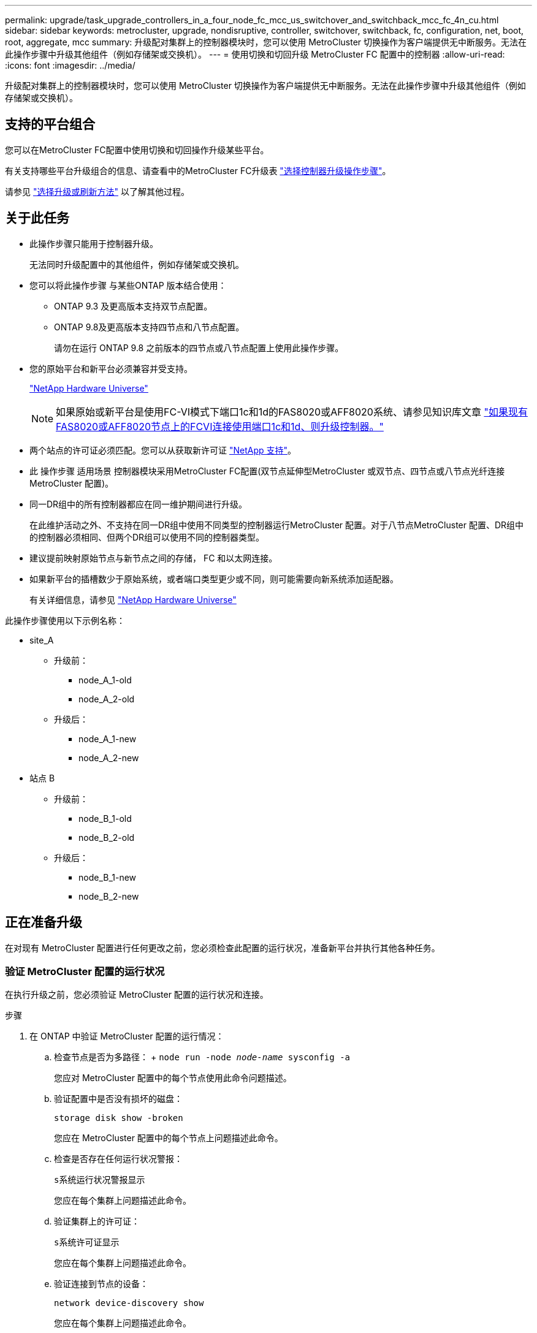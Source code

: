 ---
permalink: upgrade/task_upgrade_controllers_in_a_four_node_fc_mcc_us_switchover_and_switchback_mcc_fc_4n_cu.html 
sidebar: sidebar 
keywords: metrocluster, upgrade, nondisruptive, controller, switchover, switchback, fc, configuration, net, boot, root, aggregate, mcc 
summary: 升级配对集群上的控制器模块时，您可以使用 MetroCluster 切换操作为客户端提供无中断服务。无法在此操作步骤中升级其他组件（例如存储架或交换机）。 
---
= 使用切换和切回升级 MetroCluster FC 配置中的控制器
:allow-uri-read: 
:icons: font
:imagesdir: ../media/


[role="lead"]
升级配对集群上的控制器模块时，您可以使用 MetroCluster 切换操作为客户端提供无中断服务。无法在此操作步骤中升级其他组件（例如存储架或交换机）。



== 支持的平台组合

您可以在MetroCluster FC配置中使用切换和切回操作升级某些平台。

有关支持哪些平台升级组合的信息、请查看中的MetroCluster FC升级表 link:concept_choosing_controller_upgrade_mcc.html#metrocluster-fc-controller-upgrades["选择控制器升级操作步骤"]。

请参见 https://docs.netapp.com/us-en/ontap-metrocluster/upgrade/concept_choosing_an_upgrade_method_mcc.html["选择升级或刷新方法"] 以了解其他过程。



== 关于此任务

* 此操作步骤只能用于控制器升级。
+
无法同时升级配置中的其他组件，例如存储架或交换机。

* 您可以将此操作步骤 与某些ONTAP 版本结合使用：
+
** ONTAP 9.3 及更高版本支持双节点配置。
** ONTAP 9.8及更高版本支持四节点和八节点配置。
+
请勿在运行 ONTAP 9.8 之前版本的四节点或八节点配置上使用此操作步骤。



* 您的原始平台和新平台必须兼容并受支持。
+
https://hwu.netapp.com["NetApp Hardware Universe"]

+

NOTE: 如果原始或新平台是使用FC-VI模式下端口1c和1d的FAS8020或AFF8020系统、请参见知识库文章 link:https://kb.netapp.com/Advice_and_Troubleshooting/Data_Protection_and_Security/MetroCluster/Upgrading_controllers_when_FCVI_connections_on_existing_FAS8020_or_AFF8020_nodes_use_ports_1c_and_1d["如果现有FAS8020或AFF8020节点上的FCVI连接使用端口1c和1d、则升级控制器。"^]

* 两个站点的许可证必须匹配。您可以从获取新许可证 link:https://mysupport.netapp.com/site/["NetApp 支持"^]。
* 此 操作步骤 适用场景 控制器模块采用MetroCluster FC配置(双节点延伸型MetroCluster 或双节点、四节点或八节点光纤连接MetroCluster 配置)。
* 同一DR组中的所有控制器都应在同一维护期间进行升级。
+
在此维护活动之外、不支持在同一DR组中使用不同类型的控制器运行MetroCluster 配置。对于八节点MetroCluster 配置、DR组中的控制器必须相同、但两个DR组可以使用不同的控制器类型。

* 建议提前映射原始节点与新节点之间的存储， FC 和以太网连接。
* 如果新平台的插槽数少于原始系统，或者端口类型更少或不同，则可能需要向新系统添加适配器。
+
有关详细信息，请参见 https://hwu.netapp.com/["NetApp Hardware Universe"^]



此操作步骤使用以下示例名称：

* site_A
+
** 升级前：
+
*** node_A_1-old
*** node_A_2-old


** 升级后：
+
*** node_A_1-new
*** node_A_2-new




* 站点 B
+
** 升级前：
+
*** node_B_1-old
*** node_B_2-old


** 升级后：
+
*** node_B_1-new
*** node_B_2-new








== 正在准备升级

在对现有 MetroCluster 配置进行任何更改之前，您必须检查此配置的运行状况，准备新平台并执行其他各种任务。



=== 验证 MetroCluster 配置的运行状况

在执行升级之前，您必须验证 MetroCluster 配置的运行状况和连接。

.步骤
. 在 ONTAP 中验证 MetroCluster 配置的运行情况：
+
.. 检查节点是否为多路径： + `node run -node _node-name_ sysconfig -a`
+
您应对 MetroCluster 配置中的每个节点使用此命令问题描述。

.. 验证配置中是否没有损坏的磁盘：
+
`storage disk show -broken`

+
您应在 MetroCluster 配置中的每个节点上问题描述此命令。

.. 检查是否存在任何运行状况警报：
+
`s系统运行状况警报显示`

+
您应在每个集群上问题描述此命令。

.. 验证集群上的许可证：
+
`s系统许可证显示`

+
您应在每个集群上问题描述此命令。

.. 验证连接到节点的设备：
+
`network device-discovery show`

+
您应在每个集群上问题描述此命令。

.. 验证两个站点上的时区和时间设置是否正确：
+
`集群日期显示`

+
您应在每个集群上问题描述此命令。您可以使用 `cluster date` 命令配置时间和时区。



. 检查交换机上是否存在任何运行状况警报（如果存在）：
+
`s存储开关显示`

+
您应在每个集群上问题描述此命令。

. 确认 MetroCluster 配置的运行模式并执行 MetroCluster 检查。
+
.. 确认 MetroCluster 配置以及操作模式是否正常：
+
`MetroCluster show`

.. 确认显示所有预期节点：
+
`MetroCluster node show`

.. 问题描述以下命令：
+
`MetroCluster check run`

.. 显示 MetroCluster 检查的结果：
+
MetroCluster check show`



. 使用 Config Advisor 工具检查 MetroCluster 布线。
+
.. 下载并运行 Config Advisor 。
+
https://mysupport.netapp.com/site/tools/tool-eula/activeiq-configadvisor["NetApp 下载： Config Advisor"]

.. 运行 Config Advisor 后，查看该工具的输出并按照输出中的建议解决发现的任何问题。






=== 将端口从旧节点映射到新节点

您必须规划旧节点上物理端口上的 LIF 到新节点上的物理端口的映射。

.关于此任务
在升级过程中首次启动新节点时，它将重放要替换的旧节点的最新配置。启动 node_A_1-new 时， ONTAP 会尝试在 node_A_1-old 上使用的相同端口上托管 LIF 。因此，在升级过程中，您必须调整端口和 LIF 配置，使其与旧节点的配置兼容。在升级操作步骤期间，您将对旧节点和新节点执行步骤，以确保正确配置集群，管理和数据 LIF 。

下表显示了与新节点的端口要求相关的配置更改示例。

[cols="1,1,3"]
|===


3+| 集群互连物理端口 


| 旧控制器 | 新控制器 | 所需操作 


 a| 
e0a ， e0b
 a| 
e3a ， e3b
 a| 
没有匹配的端口。升级后，您必须重新创建集群端口。link:task_prepare_cluster_ports_on_the_exist_controller.html["正在准备现有控制器模块上的集群端口"]



 a| 
e0c ， e0d
 a| 
e0a ， e0b ， e0c ， e0d
 a| 
e0c 和 e0d 是匹配的端口。您无需更改配置，但升级后，您可以将集群 LIF 分布在可用的集群端口上。

|===
.步骤
. 确定新控制器上可用的物理端口以及这些端口上可以托管的 LIF 。
+
控制器的端口使用情况取决于平台模块以及要在 MetroCluster IP 配置中使用的交换机。您可以从收集新平台的端口使用情况 link:https://hwu.netapp.com["NetApp Hardware Universe"^]。

+
此外，还要确定 FC-VI 卡插槽的使用情况。

. 规划端口使用情况，如果需要，请填写下表，以供每个新节点参考。
+
在执行升级操作步骤时，您将参考下表。

+
|===


|  3+| node_A_1-old 3+| node_A_1-new 


| LIF | 端口 | IP 空间 | 广播域 | 端口 | IP 空间 | 广播域 


 a| 
集群 1
 a| 
 a| 
 a| 
 a| 
 a| 
 a| 



 a| 
集群 2.
 a| 
 a| 
 a| 
 a| 
 a| 
 a| 



 a| 
集群 3.
 a| 
 a| 
 a| 
 a| 
 a| 
 a| 



 a| 
集群 4.
 a| 
 a| 
 a| 
 a| 
 a| 
 a| 



 a| 
节点管理
 a| 
 a| 
 a| 
 a| 
 a| 
 a| 



 a| 
集群管理
 a| 
 a| 
 a| 
 a| 
 a| 
 a| 



 a| 
数据 1.
 a| 
 a| 
 a| 
 a| 
 a| 
 a| 



 a| 
数据 2.
 a| 
 a| 
 a| 
 a| 
 a| 
 a| 



 a| 
数据 3.
 a| 
 a| 
 a| 
 a| 
 a| 
 a| 



 a| 
数据 4.
 a| 
 a| 
 a| 
 a| 
 a| 
 a| 



 a| 
SAN
 a| 
 a| 
 a| 
 a| 
 a| 
 a| 



 a| 
集群间端口
 a| 
 a| 
 a| 
 a| 
 a| 
 a| 

|===




=== 升级前收集信息

在升级之前，您必须收集每个节点的信息，并在必要时调整网络广播域，删除任何 VLAN 和接口组以及收集加密信息。

.关于此任务
此任务将在现有 MetroCluster FC 配置上执行。

.步骤
. 为现有控制器的缆线贴上标签，以便在设置新控制器时轻松识别缆线。
. 收集 MetroCluster 配置中节点的系统 ID ：
+
`MetroCluster node show -fields node-systemID ， dr-partner-systemID`

+
在更换操作步骤期间，您将使用新控制器模块的系统 ID 替换这些系统 ID 。

+
在此示例中，对于四节点 MetroCluster FC 配置，将检索以下旧系统 ID ：

+
** node_A_1-old ： 4068741258
** node_A_2-old ： 4068741260
** node_B_1-old ： 4068741254
** node_B_2-old ： 4068741256
+
[listing]
----
metrocluster-siteA::> metrocluster node show -fields node-systemid,ha-partner-systemid,dr-partner-systemid,dr-auxiliary-systemid
dr-group-id   cluster                       node                   node-systemid          ha-partner-systemid     dr-partner-systemid    dr-auxiliary-systemid
-----------        ------------------------- ------------------    -------------                   -------------------                 -------------------              ---------------------
1                    Cluster_A                  Node_A_1-old   4068741258              4068741260                        4068741256                    4068741256
1                    Cluster_A                    Node_A_2-old   4068741260              4068741258                        4068741254                    4068741254
1                    Cluster_B                    Node_B_1-old   4068741254              4068741256                         4068741258                    4068741260
1                    Cluster_B                    Node_B_2-old   4068741256              4068741254                        4068741260                    4068741258
4 entries were displayed.
----
+
在此示例中，对于双节点 MetroCluster FC 配置，将检索以下旧系统 ID ：

** node_A_1 ： 4068741258
** node_B_1 ： 4068741254


+
[listing]
----
metrocluster node show -fields node-systemid,dr-partner-systemid

dr-group-id cluster    node      node-systemid dr-partner-systemid
----------- ---------- --------  ------------- ------------
1           Cluster_A  Node_A_1-old  4068741258    4068741254
1           Cluster_B  node_B_1-old  -             -
2 entries were displayed.
----
. 收集每个节点的端口和 LIF 信息。
+
您应收集每个节点的以下命令输出：

+
** `network interface show -role cluster ， node-mgmt`
** `network port show -node _node-name_ -type physical`
** `network port vlan show -node _node-name_`
** `network port ifgrp show -node _node_name_ -instance`
** `network port broadcast-domain show`
** `网络端口可访问性 show -detail`
** `network IPspace show`
** `volume show`
** `s存储聚合显示`
** `ssystem node run -node _node-name_ sysconfig -a`


. 如果 MetroCluster 节点采用 SAN 配置，请收集相关信息。
+
您应收集以下命令的输出：

+
** `fcp adapter show -instance`
** `fcp interface show -instance`
** `iscsi interface show`
** `ucadmin show`


. 如果根卷已加密，请收集并保存用于 key-manager 的密码短语：
+
`security key-manager backup show`

. 如果 MetroCluster 节点对卷或聚合使用加密，请复制有关密钥和密码短语的信息。
+
对于追加信息，请参见 https://docs.netapp.com/ontap-9/topic/com.netapp.doc.pow-nve/GUID-1677AE0A-FEF7-45FA-8616-885AA3283BCF.html["手动备份板载密钥管理信息"]。

+
.. 如果配置了板载密钥管理器：
+
`s安全密钥管理器板载 show-backup`

+
您稍后将在升级操作步骤中需要此密码短语。

.. 如果配置了企业密钥管理（ KMIP ），请问题描述执行以下命令：
+
`security key-manager external show -instance`

+
`s安全密钥管理器密钥查询`







=== 从 Tiebreaker 或其他监控软件中删除现有配置

如果使用 MetroCluster Tiebreaker 配置或可启动切换的其他第三方应用程序（例如 ClusterLion ）监控现有配置，则必须在过渡之前从 Tiebreaker 或其他软件中删除 MetroCluster 配置。

.步骤
. 从 Tiebreaker 软件中删除现有 MetroCluster 配置。
+
http://docs.netapp.com/ontap-9/topic/com.netapp.doc.hw-metrocluster-tiebreaker/GUID-34C97A45-0BFF-46DD-B104-2AB2805A983D.html["删除 MetroCluster 配置"]

. 从可以启动切换的任何第三方应用程序中删除现有 MetroCluster 配置。
+
请参见该应用程序的文档。





=== 在维护之前发送自定义 AutoSupport 消息

在执行维护问题描述之前，您应发送 AutoSupport 消息以通知 NetApp 技术支持正在进行维护。告知技术支持正在进行维护，可防止他们在假定已发生中断的情况下创建案例。

.关于此任务
必须在每个 MetroCluster 站点上执行此任务。

.步骤
. 要防止自动生成支持案例，请发送一条 AutoSupport 消息以指示正在进行维护。
+
.. 问题描述以下命令：
+
`ssystem node AutoSupport invoke -node * -type all -message MAIN=_maintenance-window-in-hours_`

+
`maintenance-window-in-hours` 指定维护时段的长度，最长为 72 小时。如果在该时间过后完成维护，您可以调用一条 AutoSupport 消息，指示维护期结束：

+
`ssystem node AutoSupport invoke -node * -type all -message MAINT=end`

.. 在配对集群上重复此命令。






== 切换 MetroCluster 配置

您必须将配置切换到 site_A ，以便可以升级 site_B 上的平台。

.关于此任务
必须在 site_A 上执行此任务

完成此任务后， cluster_A 将处于活动状态，并为两个站点提供数据。cluster_B 处于非活动状态，并已准备好开始升级过程，如下图所示。

image::../media/mcc_upgrade_cluster_a_in_switchover.png[MCC 升级集群 A 处于切换状态]

.步骤
. 将 MetroCluster 配置切换到 site_A ，以便可升级 site_B 的节点：
+
.. 选择与您的配置匹配的选项、然后在cluster_A上使用正确的问题描述 命令：
+
[role="tabbed-block"]
====
.选项1：运行ONTAP 9.8或更高版本的四节点或八节点FC配置
--
运行命令： `metrocluster switchover -controller-replacement true`

--
.选项2：运行ONTAP 9.3及更高版本的双节点FC配置
--
运行命令： `metrocluster switchover`

--
====
+
此操作可能需要几分钟才能完成。

.. 监控切换操作：
+
`MetroCluster 操作显示`

.. 操作完成后，确认节点处于切换状态：
+
`MetroCluster show`

.. 检查 MetroCluster 节点的状态：
+
`MetroCluster node show`



. 修复数据聚合。
+
.. 修复数据聚合。
+
`MetroCluster heal data-aggregates`

.. 在运行正常的集群上运行 `MetroCluster operation show` 命令，以确认修复操作已完成：
+
[listing]
----

cluster_A::> metrocluster operation show
  Operation: heal-aggregates
      State: successful
 Start Time: 7/29/2020 20:54:41
   End Time: 7/29/2020 20:54:42
     Errors: -
----


. 修复根聚合。
+
.. 修复数据聚合。
+
MetroCluster 修复根聚合`

.. 在运行正常的集群上运行 `MetroCluster operation show` 命令，以确认修复操作已完成：
+
[listing]
----

cluster_A::> metrocluster operation show
  Operation: heal-root-aggregates
      State: successful
 Start Time: 7/29/2020 20:58:41
   End Time: 7/29/2020 20:59:42
     Errors: -
----






== 准备旧控制器的网络配置

要确保新控制器上的网络连接恢复正常，必须将 LIF 移动到一个通用端口，然后删除旧控制器的网络配置。

.关于此任务
* 必须对每个旧节点执行此任务。
* 您将使用中收集的信息 link:task_upgrade_controllers_in_a_four_node_fc_mcc_us_switchover_and_switchback_mcc_fc_4n_cu.html["将端口从旧节点映射到新节点"]。


.步骤
. 启动旧节点，然后登录到这些节点：
+
`boot_ontap`

. 将旧控制器上所有数据 LIF 的主端口分配给新旧控制器模块上相同的通用端口。
+
.. 显示 LIF ：
+
`network interface show`

+
包括 SAN 和 NAS 在内的所有数据 LIF 都将由管理员启动并在操作上关闭，因为这些 LIF 在切换站点（ cluster_A ）上已启动。

.. 查看输出以查找未用作集群端口的旧控制器和新控制器上相同的通用物理网络端口。
+
例如， e0d 是旧控制器上的一个物理端口，也存在于新控制器上。e0d 不会用作集群端口，也不会在新控制器上用作其他端口。

+
有关平台型号的端口使用情况，请参见 https://hwu.netapp.com/["NetApp Hardware Universe"]

.. 修改所有数据 LIF 以使用通用端口作为主端口：
+
`network interface modify -vserver _svm-name_ -lif _data-lif_ -home-port _port-id_`

+
在以下示例中，此值为 "e0d" 。

+
例如：

+
[listing]
----
network interface modify -vserver vs0 -lif datalif1 -home-port e0d
----


. 修改广播域以删除需要删除的 VLAN 和物理端口：
+
`broadcast-domain remove-ports -broadcast-domain _broadcast-domain-name_ -ports _node-name ： port-id_`

+
对所有 VLAN 和物理端口重复此步骤。

. 删除使用集群端口作为成员端口的所有 VLAN 端口，以及使用集群端口作为成员端口的 ifgrp 。
+
.. 删除 VLAN 端口：
+
`network port vlan delete -node _node-name_ -vlan-name _portID-vlandid_`

+
例如：

+
[listing]
----
network port vlan delete -node node1 -vlan-name e1c-80
----
.. 从接口组中删除物理端口：
+
`network port ifgrp remove-port -node _node-name_ -ifgrp _interface-group-name_ -port _portID_`

+
例如：

+
[listing]
----
network port ifgrp remove-port -node node1 -ifgrp a1a -port e0d
----
.. 从广播域中删除 VLAN 和接口组端口：
+
`network port broadcast-domain remove-ports -ipspace _ipspace_ -broadcast-domain _broadcast-domain-name_ -ports _nodename ： portname ， nodename ： portname_ ， ...`

.. 根据需要修改接口组端口以使用其他物理端口作为成员。：
+
`ifgrp add-port -node _node-name_ -ifgrp _interface-group-name_ -port _port-id_`



. 暂停节点：
+
`halt -inhibit-takeover true -node _node-name_`

+
必须在两个节点上执行此步骤。





== 删除旧平台

必须从配置中删除旧控制器。

.关于此任务
此任务在 site_B 上执行

.步骤
. 连接到 site_B 上旧控制器（ node_B_1-old 和 node_B_2-old ）的串行控制台，并验证它是否显示 LOADER 提示符。
. 断开 node_B_1-old 和 node_B_2-old 上的存储和网络连接，并为缆线贴上标签，以便可以将其重新连接到新节点。
. 断开 node_B_1-old 和 node_B_2-old 的电源线。
. 从机架中卸下 node_B_1-old 和 node_B_2-old 控制器。




== 配置新控制器

您必须将控制器装入机架并进行安装，在维护模式下执行所需的设置，然后启动控制器并验证控制器上的 LIF 配置。



=== 设置新控制器

您必须将新控制器装入机架并进行布线。

.步骤
. 根据需要规划新控制器模块和存储架的位置。
+
机架空间取决于控制器模块的平台型号，交换机类型以及配置中的存储架数量。

. 正确接地。
. 在机架或机柜中安装控制器模块。
+
https://docs.netapp.com/platstor/index.jsp["AFF 和 FAS 文档中心"^]

. 如果新控制器模块未附带自身的 FC-VI 卡，并且旧控制器中的 FC-VI 卡在新控制器上兼容，请交换 FC-VI 卡并将其安装在正确的插槽中。
+
请参见 link:https://hwu.netapp.com["NetApp Hardware Universe"^] 有关 FC-VI 卡的插槽信息。

. 按照 _MetroCluster 安装和配置指南 _ 中所述，为控制器的电源，串行控制台和管理连接布线。
+
此时，请勿连接与旧控制器断开连接的任何其他缆线。

+
https://docs.netapp.com/platstor/index.jsp["AFF 和 FAS 文档中心"^]

. 打开新节点的电源，并在系统提示显示 LOADER 提示符时按 Ctrl-C 。




=== 通过网络启动新控制器

安装新节点后，您需要通过网络启动来确保新节点运行的 ONTAP 版本与原始节点相同。术语 netboot 表示从远程服务器上存储的 ONTAP 映像启动。在准备网络启动时，您必须将 ONTAP 9 启动映像的副本放在系统可以访问的 Web 服务器上。

此任务将对每个新控制器模块执行。

.步骤
. 访问 https://mysupport.netapp.com/site/["NetApp 支持站点"^] 下载用于执行系统网络启动的文件。
. 从 NetApp 支持站点的软件下载部分下载相应的 ONTAP 软件，并将 ontap-version_image.tgz 文件存储在可通过 Web 访问的目录中。
. 转到可通过 Web 访问的目录，并验证所需文件是否可用。
+
|===


| 平台型号 | 那么 ... 


| FAS/AFF8000 系列系统 | 将 ontap-version_image.tgzfile 的内容提取到目标目录： tar -zxvf ontap-version_image.tgz 注：如果要在 Windows 上提取内容，请使用 7-Zip 或 WinRAR 提取网络启动映像。您的目录列表应包含一个包含内核文件 netboot/kernel 的 netboot 文件夹 


| 所有其他系统 | 您的目录列表应包含一个包含内核文件的 netboot 文件夹： ontap-version_image.tgz 您无需提取 ontap-version_image.tgz 文件。 
|===
. 在 LOADER 提示符处，为管理 LIF 配置网络启动连接：
+
** 如果 IP 地址为 DHCP ，请配置自动连接：
+
`ifconfig e0M -auto`

** 如果 IP 地址是静态的，请配置手动连接：
+
`ifconfig e0M -addr=ip_addr -mask=netmask` ` gw=gateway`



. 执行网络启动。
+
** 如果平台是 80xx 系列系统，请使用以下命令：
+
`netboot \http://web_server_ip/path_to_web-accessible_directory/netboot/kernel`

** 如果平台是任何其他系统，请使用以下命令：
+
`netboot \http://web_server_ip/path_to_web-accessible_directory/ontap-version_image.tgz`



. 从启动菜单中，选择选项 * （ 7 ） Install new software first* ，将新软件映像下载并安装到启动设备。
+
 Disregard the following message: "This procedure is not supported for Non-Disruptive Upgrade on an HA pair". It applies to nondisruptive upgrades of software, not to upgrades of controllers.
. 如果系统提示您继续运行操作步骤，请输入 `y` ，然后在系统提示您输入软件包时，输入映像文件的 URL ： ` \http://web_server_ip/path_to_web-accessible_directory/ontap-version_image.tgz`
+
....
Enter username/password if applicable, or press Enter to continue.
....
. 当您看到类似以下内容的提示时，请务必输入 `n` 以跳过备份恢复：
+
....
Do you want to restore the backup configuration now? {y|n}
....
. 当您看到类似以下内容的提示时，输入 `y` 以重新启动：
+
....
The node must be rebooted to start using the newly installed software. Do you want to reboot now? {y|n}
....




=== 清除控制器模块上的配置

[role="lead"]
在 MetroCluster 配置中使用新控制器模块之前，必须清除现有配置。

.步骤
. 如有必要，暂停节点以显示 LOADER 提示符：
+
`halt`

. 在 LOADER 提示符处，将环境变量设置为默认值：
+
`set-defaults`

. 保存环境：
+
`saveenv`

. 在 LOADER 提示符处，启动启动菜单：
+
`boot_ontap 菜单`

. 在启动菜单提示符处，清除配置：
+
`wipeconfig`

+
对确认提示回答 `yes` 。

+
节点将重新启动，并再次显示启动菜单。

. 在启动菜单中，选择选项 * 5* 将系统启动至维护模式。
+
对确认提示回答 `yes` 。





=== 还原 HBA 配置

根据控制器模块中是否存在 HBA 卡以及 HBA 卡的配置，您需要根据站点的使用情况正确配置这些卡。

.步骤
. 在维护模式下，为系统中的任何 HBA 配置设置：
+
.. 检查端口的当前设置： `ucadmin show`
.. 根据需要更新端口设置。


+
[cols="1,3"]
|===


| 如果您具有此类型的 HBA 和所需模式 ... | 使用此命令 ... 


 a| 
CNA FC
 a| 
`ucadmin modify -m fc -t initiator _adapter-name_`



 a| 
CNA 以太网
 a| 
`ucadmin modify -mode cna _adapter-name_`



 a| 
FC 目标
 a| 
`fcadmin config -t target _adapter-name_`



 a| 
FC 启动程序
 a| 
`fcadmin config -t initiator _adapter-name_`

|===
. 退出维护模式：
+
`halt`

+
运行此命令后，请等待，直到节点停留在 LOADER 提示符处。

. 将节点重新启动至维护模式，以使配置更改生效：
+
`boot_ontap maint`

. 验证所做的更改：
+
|===


| 如果您使用的是此类型的 HBA... | 使用此命令 ... 


 a| 
CNA
 a| 
`ucadmin show`



 a| 
FC
 a| 
`fcadmin show`

|===




=== 在新控制器和机箱上设置 HA 状态

您必须验证控制器和机箱的 HA 状态，并在必要时更新此状态以匹配您的系统配置。

.步骤
. 在维护模式下，显示控制器模块和机箱的 HA 状态：
+
`ha-config show`

+
所有组件的 HA 状态均应为 mcc 。

+
|===


| 如果 MetroCluster 配置 ... | HA 状态应为 ... 


 a| 
两个节点
 a| 
MCC-2n



 a| 
四个或八个节点
 a| 
MCC

|===
. 如果显示的控制器系统状态不正确，请设置控制器模块和机箱的 HA 状态：
+
|===


| 如果 MetroCluster 配置 ... | 问题描述这些命令 ... 


 a| 
* 两个节点 *
 a| 
`ha-config modify controller mcc-2n`

`ha-config modify chassis mcc-2n`



 a| 
* 四个或八个节点 *
 a| 
`ha-config modify controller mcc`

`ha-config modify chassis mcc`

|===




=== 重新分配根聚合磁盘

使用先前收集的系统将根聚合磁盘重新分配给新控制器模块

.关于此任务
此任务在维护模式下执行。

旧系统 ID 在中进行了标识 link:task_upgrade_controllers_in_a_four_node_fc_mcc_us_switchover_and_switchback_mcc_fc_4n_cu.html["升级前收集信息"]。

此操作步骤中的示例使用具有以下系统 ID 的控制器：

|===


| 节点 | 旧系统 ID | 新系统 ID 


 a| 
node_B_1
 a| 
4068741254
 a| 
1574774970

|===
.步骤
. 使用缆线将所有其他连接连接到新控制器模块（ FC-VI ，存储，集群互连等）。
. 暂停系统并从 LOADER 提示符启动到维护模式：
+
`boot_ontap maint`

. 显示 node_B_1-old 拥有的磁盘：
+
`d` 展示 -A

+
命令输出将显示新控制器模块（ 1574774970 ）的系统 ID 。但是，根聚合磁盘仍归旧系统 ID （ 4068741254 ）所有。此示例不显示 MetroCluster 配置中其他节点拥有的驱动器。

+
[listing]
----
*> disk show -a
Local System ID: 1574774970

  DISK         OWNER                     POOL   SERIAL NUMBER    HOME                      DR HOME
------------   -------------             -----  -------------    -------------             -------------
...
rr18:9.126L44 node_B_1-old(4068741254)   Pool1  PZHYN0MD         node_B_1-old(4068741254)  node_B_1-old(4068741254)
rr18:9.126L49 node_B_1-old(4068741254)   Pool1  PPG3J5HA         node_B_1-old(4068741254)  node_B_1-old(4068741254)
rr18:8.126L21 node_B_1-old(4068741254)   Pool1  PZHTDSZD         node_B_1-old(4068741254)  node_B_1-old(4068741254)
rr18:8.126L2  node_B_1-old(4068741254)   Pool0  S0M1J2CF         node_B_1-old(4068741254)  node_B_1-old(4068741254)
rr18:8.126L3  node_B_1-old(4068741254)   Pool0  S0M0CQM5         node_B_1-old(4068741254)  node_B_1-old(4068741254)
rr18:9.126L27 node_B_1-old(4068741254)   Pool0  S0M1PSDW         node_B_1-old(4068741254)  node_B_1-old(4068741254)
...
----
. 将驱动器架上的根聚合磁盘重新分配给新控制器：
+
`dreassign -s _old-sysid_ -d _new-sysid_`

+
以下示例显示了驱动器的重新分配：

+
[listing]
----
*> disk reassign -s 4068741254 -d 1574774970
Partner node must not be in Takeover mode during disk reassignment from maintenance mode.
Serious problems could result!!
Do not proceed with reassignment if the partner is in takeover mode. Abort reassignment (y/n)? n

After the node becomes operational, you must perform a takeover and giveback of the HA partner node to ensure disk reassignment is successful.
Do you want to continue (y/n)? Jul 14 19:23:49 [localhost:config.bridge.extra.port:error]: Both FC ports of FC-to-SAS bridge rtp-fc02-41-rr18:9.126L0 S/N [FB7500N107692] are attached to this controller.
y
Disk ownership will be updated on all disks previously belonging to Filer with sysid 4068741254.
Do you want to continue (y/n)? y
----
. 检查是否已按预期重新分配所有磁盘：
+
`d展示`

+
[listing]
----
*> disk show
Local System ID: 1574774970

  DISK        OWNER                      POOL   SERIAL NUMBER   HOME                      DR HOME
------------  -------------              -----  -------------   -------------             -------------
rr18:8.126L18 node_B_1-new(1574774970)   Pool1  PZHYN0MD        node_B_1-new(1574774970)  node_B_1-new(1574774970)
rr18:9.126L49 node_B_1-new(1574774970)   Pool1  PPG3J5HA        node_B_1-new(1574774970)  node_B_1-new(1574774970)
rr18:8.126L21 node_B_1-new(1574774970)   Pool1  PZHTDSZD        node_B_1-new(1574774970)  node_B_1-new(1574774970)
rr18:8.126L2  node_B_1-new(1574774970)   Pool0  S0M1J2CF        node_B_1-new(1574774970)  node_B_1-new(1574774970)
rr18:9.126L29 node_B_1-new(1574774970)   Pool0  S0M0CQM5        node_B_1-new(1574774970)  node_B_1-new(1574774970)
rr18:8.126L1  node_B_1-new(1574774970)   Pool0  S0M1PSDW        node_B_1-new(1574774970)  node_B_1-new(1574774970)
*>
----
. 显示聚合状态：
+
`聚合状态`

+
[listing]
----
*> aggr status
           Aggr            State       Status           Options
aggr0_node_b_1-root    online      raid_dp, aggr    root, nosnap=on,
                           mirrored                     mirror_resync_priority=high(fixed)
                           fast zeroed
                           64-bit
----
. 在配对节点（ node_B_2-new ）上重复上述步骤。




=== 启动新控制器

您必须从启动菜单重新启动控制器，才能更新控制器闪存映像。如果配置了加密，则需要执行其他步骤。

.关于此任务
必须对所有新控制器执行此任务。

.步骤
. 暂停节点：
+
`halt`

. 如果配置了外部密钥管理器，请设置相关的 boottargets ：
+
`setenv bootarg.kmip.init.ipaddr _ip-address_`

+
`setenv bootarg.kmip.init.netmask _netmask_`

+
`setenv bootarg.kmip.init.gateway _gateway-address_`

+
`setenv bootarg.kmip.init.interface _interface-id_`

. 显示启动菜单：
+
`boot_ontap 菜单`

. 如果使用根加密，则根据您使用的 ONTAP 版本，选择启动菜单选项或问题描述启动菜单命令以用于密钥管理配置。
+
** 从 ONTAP 9.8 开始，选择启动菜单选项。
+
|===


| 如果您使用的是 ... | 选择此启动菜单选项 ... 


 a| 
板载密钥管理
 a| 
选项 "`10` "

按照提示提供恢复和还原密钥管理器配置所需的输入。



 a| 
外部密钥管理
 a| 
选项 "`11` "

按照提示提供恢复和还原密钥管理器配置所需的输入。

|===
** 在 ONTAP 9.7 及更早版本中，问题描述启动菜单命令。
+
|===


| 如果您使用的是 ... | 在启动菜单提示符处问题描述此命令 ... 


 a| 
板载密钥管理
 a| 
`re封装板载密钥管理器`



 a| 
外部密钥管理
 a| 
`re封装 _external_keymanager`

|===


. 如果启用了自动启动，请按 Ctrl-C 中断自动启动
. 从启动菜单中，运行选项 "`6` " 。
+

NOTE: 选项 "`6` " 将在完成前重新启动节点两次。

+
对系统 ID 更改提示回答 "`y` " 。等待第二条重新启动消息：

+
[listing]
----
Successfully restored env file from boot media...

Rebooting to load the restored env file...
----
. 仔细检查 partner-sysid 是否正确：
+
`printenv partner-sysid`

+
如果 partner-sysid 不正确，请将其设置为：

+
`setenv partner-sysid _partner-sysID_`

. 如果使用根加密，则根据您使用的 ONTAP 版本，为您的密钥管理配置选择启动菜单选项或再次选择问题描述启动菜单命令。
+
** 从 ONTAP 9.8 开始，选择启动菜单选项。
+
|===


| 如果您使用的是 ... | 选择此启动菜单选项 ... 


 a| 
板载密钥管理
 a| 
选项 "`10` "

按照提示提供恢复和还原密钥管理器配置所需的输入。



 a| 
外部密钥管理
 a| 
选项 "`11` "

按照提示提供恢复和还原密钥管理器配置所需的输入。

|===
+
根据密钥管理器设置，执行恢复操作步骤的方法是在第一个启动菜单提示符处选择选项 "`10` " 或选项 "`11` " ，然后选择选项 "`6` " 。要完全启动节点，您可能需要重复恢复操作步骤，然后选择 "`1` " （正常启动）。

** 在 ONTAP 9.7 及更早版本中，问题描述启动菜单命令。
+
|===


| 如果您使用的是 ... | 在启动菜单提示符处问题描述此命令 ... 


 a| 
板载密钥管理
 a| 
`re封装板载密钥管理器`



 a| 
外部密钥管理
 a| 
`re封装 _external_keymanager`

|===
+
您可能需要在启动菜单提示符处多次问题描述 `re封装 _xxxxxxxx_keymanager` 命令，直到节点完全启动为止。



. 启动节点：
+
`boot_ontap`

. 等待更换的节点启动。
+
如果任一节点处于接管模式，请执行交还：

+
`s存储故障转移交还`

. 验证所有端口是否都位于广播域中：
+
.. 查看广播域：
+
`network port broadcast-domain show`

.. 根据需要向广播域添加任何端口。
+
https://docs.netapp.com/ontap-9/topic/com.netapp.doc.dot-cm-nmg/GUID-003BDFCD-58A3-46C9-BF0C-BA1D1D1475F9.html["从广播域添加或删除端口"]

.. 将用于托管集群间 LIF 的物理端口添加到相应的广播域。
.. 修改集群间 LIF 以使用新的物理端口作为主端口。
.. 集群间 LIF 启动后，检查集群对等状态，并根据需要重新建立集群对等关系。
+
您可能需要重新配置集群对等关系。

+
link:../install-fc/concept_configure_the_mcc_software_in_ontap.html#peering-the-clusters["创建集群对等关系"]

.. 根据需要重新创建 VLAN 和接口组。
+
VLAN 和接口组成员资格可能与旧节点不同。

+
https://docs.netapp.com/ontap-9/topic/com.netapp.doc.dot-cm-nmg/GUID-8929FCE2-5888-4051-B8C0-E27CAF3F2A63.html["创建 VLAN"^]

+
https://docs.netapp.com/ontap-9/topic/com.netapp.doc.dot-cm-nmg/GUID-DBC9DEE2-EAB7-430A-A773-4E3420EE2AA1.html["组合物理端口以创建接口组"^]



. 如果使用加密，请使用适用于您的密钥管理配置的正确命令还原密钥。
+
|===


| 如果您使用的是 ... | 使用此命令 ... 


 a| 
板载密钥管理
 a| 
`sSecurity key-manager 板载同步`

有关详细信息，请参见 https://docs.netapp.com/ontap-9/topic/com.netapp.doc.pow-nve/GUID-E4AB2ED4-9227-4974-A311-13036EB43A3D.html["还原板载密钥管理加密密钥"^]。



 a| 
外部密钥管理
 a| 
`sSecurity key-manager external restore -vserver _svm_ -node _node_-key-server _host_name_ip_address ： port_ -key-id key_id -key-tag key_tag _node-name_`

有关详细信息，请参见 https://docs.netapp.com/ontap-9/topic/com.netapp.doc.pow-nve/GUID-32DA96C3-9B04-4401-92B8-EAF323C3C863.html["还原外部密钥管理加密密钥"^]。

|===




=== 验证 LIF 配置

在切回之前，验证 LIF 是否托管在相应的节点 / 端口上。需要执行以下步骤

.关于此任务
此任务在 site_B 上执行，其中的节点已使用根聚合启动。

.步骤
. 在切回之前，验证 LIF 是否托管在相应的节点和端口上。
+
.. 更改为高级权限级别：
+
`set -privilege advanced`

.. 覆盖端口配置以确保 LIF 放置正确：
+
`vserver config override -command "network interface modify -vserver _vserver_name_ -home-port _active_port_after_upgrade_-lif _lif_name_ -home-node _new_node_name_"`

+
在 `vserver config override` 命令中输入 `network interface modify` 命令时，您不能使用选项卡自动完成功能。您可以使用 autoscomplete 创建 `network interface modify` ，然后将其括在 `vserver config override` 命令中。

.. 返回到管理权限级别： + `set -privilege admin`


. 将接口还原到其主节点：
+
`network interface revert * -vserver _vserver-name_`

+
根据需要对所有 SVM 执行此步骤。





=== 安装新许可证

在执行切回操作之前、您必须为新控制器安装许可证。

.步骤
. link:task_install_licenses_on_the_new_controller_module_cluster_mode.html["为新控制器模块安装许可证"]




== 切回 MetroCluster 配置

配置新控制器后，您可以切回 MetroCluster 配置，使配置恢复正常运行。

.关于此任务
在此任务中，您将执行切回操作，使 MetroCluster 配置恢复正常运行。site_A 上的节点仍在等待升级。

image::../media/mcc_upgrade_cluster_a_switchback.png[MCC 升级集群 A 切回]

.步骤
. 在 site_B 上执行 `MetroCluster node show` 命令并检查输出。问题描述
+
.. 验证新节点的表示是否正确。
.. 验证新节点是否处于 " 正在等待切回状态 " 。


. 切回集群：
+
`MetroCluster 切回`

. 检查切回操作的进度：
+
`MetroCluster show`

+
当输出显示 `waiting for-switchback` 时，切回操作仍在进行中：

+
[listing]
----
cluster_B::> metrocluster show
Cluster                   Entry Name          State
------------------------- ------------------- -----------
 Local: cluster_B         Configuration state configured
                          Mode                switchover
                          AUSO Failure Domain -
Remote: cluster_A         Configuration state configured
                          Mode                waiting-for-switchback
                          AUSO Failure Domain -
----
+
当输出显示 `normal` 时，切回操作完成：

+
[listing]
----
cluster_B::> metrocluster show
Cluster                   Entry Name          State
------------------------- ------------------- -----------
 Local: cluster_B         Configuration state configured
                          Mode                normal
                          AUSO Failure Domain -
Remote: cluster_A         Configuration state configured
                          Mode                normal
                          AUSO Failure Domain -
----
+
如果切回需要很长时间才能完成，您可以使用 `MetroCluster config-replication resync-status show` 命令检查正在进行的基线的状态。此命令处于高级权限级别。





== 检查 MetroCluster 配置的运行状况

升级控制器模块后，您必须验证 MetroCluster 配置的运行状况。

.关于此任务
此任务可在 MetroCluster 配置中的任何节点上执行。

.步骤
. 验证 MetroCluster 配置的运行情况：
+
.. 确认 MetroCluster 配置以及操作模式是否正常：
+
`MetroCluster show`

.. 执行 MetroCluster 检查：
+
`MetroCluster check run`

.. 显示 MetroCluster 检查的结果：
+
MetroCluster check show`

+

NOTE: 运行`MetroCluster check run`和`MetroCluster check show`后、您会看到类似以下内容的错误消息：

+
.示例
[listing]
----
Failed to validate the node and cluster components before the switchover operation.
                  Cluster_A:: node_A_1 (non-overridable veto): DR partner NVLog mirroring is not online. Make sure that the links between the two sites are healthy and properly configured.
----
+
这是由于升级过程中控制器不匹配而导致的预期行为、可以安全地忽略此错误消息。







== 升级 cluster_A 上的节点

您必须对 cluster_A 重复升级任务

.步骤
. 从开始，重复上述步骤升级 cluster_A 上的节点 link:task_upgrade_controllers_in_a_four_node_fc_mcc_us_switchover_and_switchback_mcc_fc_4n_cu.html["正在准备升级"]。
+
在执行任务时，对集群和节点的所有示例引用都将反转。例如，如果提供了从 cluster_A 切换的示例，则您将从 cluster_B 切换





== 维护后发送自定义 AutoSupport 消息

完成升级后，您应发送一条 AutoSupport 消息，指示维护结束，以便可以恢复自动创建案例。

.步骤
. 要恢复自动生成支持案例，请发送 AutoSupport 消息以指示维护已完成。
+
.. 问题描述以下命令：
+
`ssystem node AutoSupport invoke -node * -type all -message MAINT=end`

.. 在配对集群上重复此命令。






== 正在还原 Tiebreaker 监控

如果先前已将 MetroCluster 配置配置为由 Tiebreaker 软件监控，则可以还原 Tiebreaker 连接。

. 使用中的步骤 http://docs.netapp.com/ontap-9/topic/com.netapp.doc.hw-metrocluster-tiebreaker/GUID-7259BCA4-104C-49C6-BAD0-1068CA2A3DA5.html["正在添加 MetroCluster 配置"^] 在 MetroCluster Tiebreaker 安装和配置 _ 中。

